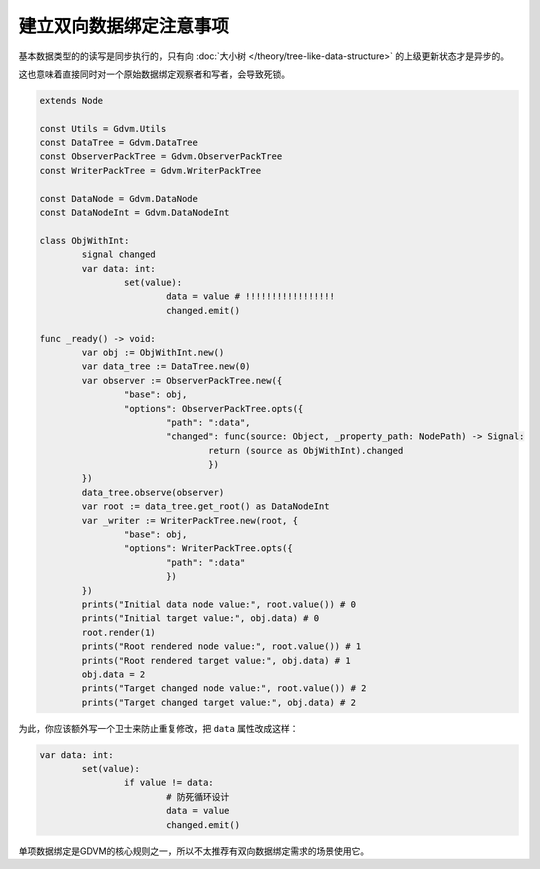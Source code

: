 建立双向数据绑定注意事项
========================================

基本数据类型的的读写是同步执行的，只有向 :doc:`大小树 </theory/tree-like-data-structure>` 的上级更新状态才是异步的。

这也意味着直接同时对一个原始数据绑定观察者和写者，会导致死锁。

.. code:: gd

	extends Node

	const Utils = Gdvm.Utils
	const DataTree = Gdvm.DataTree
	const ObserverPackTree = Gdvm.ObserverPackTree
	const WriterPackTree = Gdvm.WriterPackTree

	const DataNode = Gdvm.DataNode
	const DataNodeInt = Gdvm.DataNodeInt

	class ObjWithInt:
		signal changed
		var data: int:
			set(value):
				data = value # !!!!!!!!!!!!!!!!!
				changed.emit()

	func _ready() -> void:
		var obj := ObjWithInt.new()
		var data_tree := DataTree.new(0)
		var observer := ObserverPackTree.new({
			"base": obj,
			"options": ObserverPackTree.opts({
				"path": ":data",
				"changed": func(source: Object, _property_path: NodePath) -> Signal:
					return (source as ObjWithInt).changed
					})
		})
		data_tree.observe(observer)
		var root := data_tree.get_root() as DataNodeInt
		var _writer := WriterPackTree.new(root, {
			"base": obj,
			"options": WriterPackTree.opts({
				"path": ":data"
				})
		})
		prints("Initial data node value:", root.value()) # 0
		prints("Initial target value:", obj.data) # 0
		root.render(1)
		prints("Root rendered node value:", root.value()) # 1
		prints("Root rendered target value:", obj.data) # 1
		obj.data = 2
		prints("Target changed node value:", root.value()) # 2
		prints("Target changed target value:", obj.data) # 2

为此，你应该额外写一个卫士来防止重复修改，把 ``data`` 属性改成这样：

.. code:: gd

	var data: int:
		set(value):
			if value != data:
				# 防死循环设计
				data = value
				changed.emit()

单项数据绑定是GDVM的核心规则之一，所以不太推荐有双向数据绑定需求的场景使用它。